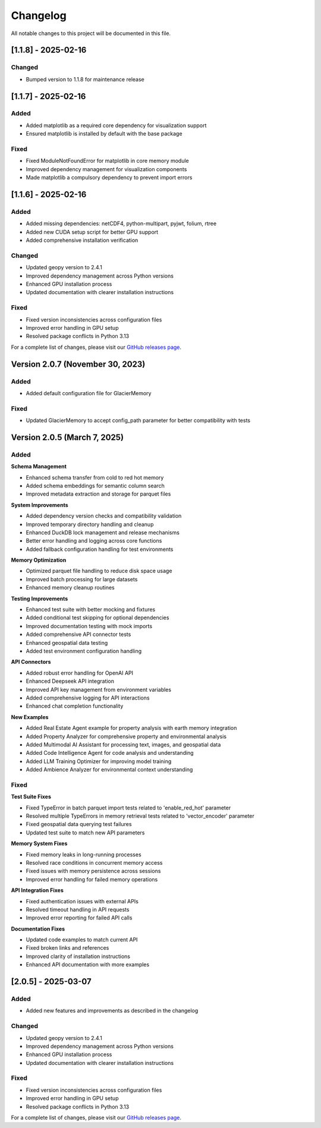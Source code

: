 Changelog
=========

All notable changes to this project will be documented in this file.

[1.1.8] - 2025-02-16
--------------------

Changed
~~~~~~~
- Bumped version to 1.1.8 for maintenance release

[1.1.7] - 2025-02-16
--------------------

Added
~~~~~
- Added matplotlib as a required core dependency for visualization support
- Ensured matplotlib is installed by default with the base package

Fixed
~~~~~
- Fixed ModuleNotFoundError for matplotlib in core memory module
- Improved dependency management for visualization components
- Made matplotlib a compulsory dependency to prevent import errors

[1.1.6] - 2025-02-16
--------------------

Added
~~~~~
- Added missing dependencies: netCDF4, python-multipart, pyjwt, folium, rtree
- Added new CUDA setup script for better GPU support
- Added comprehensive installation verification

Changed
~~~~~~~
- Updated geopy version to 2.4.1
- Improved dependency management across Python versions
- Enhanced GPU installation process
- Updated documentation with clearer installation instructions

Fixed
~~~~~
- Fixed version inconsistencies across configuration files
- Improved error handling in GPU setup
- Resolved package conflicts in Python 3.13

For a complete list of changes, please visit our `GitHub releases page <https://github.com/Vortx-AI/memories-dev/releases>`_.

Version 2.0.7 (November 30, 2023)
---------------------------------

Added
~~~~~
- Added default configuration file for GlacierMemory

Fixed
~~~~~
- Updated GlacierMemory to accept config_path parameter for better compatibility with tests

Version 2.0.5 (March 7, 2025)
----------------------------

Added
~~~~~

**Schema Management**

* Enhanced schema transfer from cold to red hot memory
* Added schema embeddings for semantic column search
* Improved metadata extraction and storage for parquet files

**System Improvements**

* Added dependency version checks and compatibility validation
* Improved temporary directory handling and cleanup
* Enhanced DuckDB lock management and release mechanisms
* Better error handling and logging across core functions
* Added fallback configuration handling for test environments

**Memory Optimization**

* Optimized parquet file handling to reduce disk space usage
* Improved batch processing for large datasets
* Enhanced memory cleanup routines

**Testing Improvements**

* Enhanced test suite with better mocking and fixtures
* Added conditional test skipping for optional dependencies
* Improved documentation testing with mock imports
* Added comprehensive API connector tests
* Enhanced geospatial data testing
* Added test environment configuration handling

**API Connectors**

* Added robust error handling for OpenAI API
* Enhanced Deepseek API integration
* Improved API key management from environment variables
* Added comprehensive logging for API interactions
* Enhanced chat completion functionality

**New Examples**

* Added Real Estate Agent example for property analysis with earth memory integration
* Added Property Analyzer for comprehensive property and environmental analysis
* Added Multimodal AI Assistant for processing text, images, and geospatial data
* Added Code Intelligence Agent for code analysis and understanding
* Added LLM Training Optimizer for improving model training
* Added Ambience Analyzer for environmental context understanding

Fixed
~~~~~

**Test Suite Fixes**

* Fixed TypeError in batch parquet import tests related to 'enable_red_hot' parameter
* Resolved multiple TypeErrors in memory retrieval tests related to 'vector_encoder' parameter
* Fixed geospatial data querying test failures
* Updated test suite to match new API parameters

**Memory System Fixes**

* Fixed memory leaks in long-running processes
* Resolved race conditions in concurrent memory access
* Fixed issues with memory persistence across sessions
* Improved error handling for failed memory operations

**API Integration Fixes**

* Fixed authentication issues with external APIs
* Resolved timeout handling in API requests
* Improved error reporting for failed API calls

**Documentation Fixes**

* Updated code examples to match current API
* Fixed broken links and references
* Improved clarity of installation instructions
* Enhanced API documentation with more examples

[2.0.5] - 2025-03-07
--------------------

Added
~~~~~
- Added new features and improvements as described in the changelog

Changed
~~~~~~~
- Updated geopy version to 2.4.1
- Improved dependency management across Python versions
- Enhanced GPU installation process
- Updated documentation with clearer installation instructions

Fixed
~~~~~
- Fixed version inconsistencies across configuration files
- Improved error handling in GPU setup
- Resolved package conflicts in Python 3.13

For a complete list of changes, please visit our `GitHub releases page <https://github.com/Vortx-AI/memories-dev/releases>`_. 